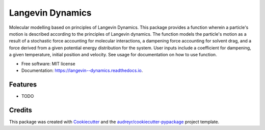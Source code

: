 ===============================
Langevin Dynamics
===============================


.. image:: https://img.shields.io/pypi/v/langevin_dynamics.svg
        :target: https://pypi.python.org/pypi/langevin_dynamics

.. image:: https://img.shields.io/travis/ukurumba/langevin_dynamics.svg
        :target: https://travis-ci.org/ukurumba/langevin_dynamics

.. image:: https://readthedocs.org/projects/langevin-dynamics/badge/?version=latest
        :target: https://langevin-dynamics.readthedocs.io/en/latest/?badge=latest
        :alt: Documentation Status

.. image:: https://pyup.io/repos/github/ukurumba/langevin_dynamics/shield.svg
     :target: https://pyup.io/repos/github/ukurumba/langevin_dynamics/
     :alt: Updates


Molecular modelling based on principles of Langevin Dynamics.
This package provides a function wherein a particle's motion is described according to the principles of Langevin dynamics. The function models the particle's motion as a result of a stochastic force accounting for molecular interactions, a dampening force accounting for solvent drag, and a force derived from a given potential energy distribution for the system. User inputs include a coefficient for dampening, a given temperature, initial position and velocity. See usage for documentation on how to use function.




* Free software: MIT license
* Documentation: https://langevin--dynamics.readthedocs.io.


Features
--------

* TODO

Credits
---------

This package was created with Cookiecutter_ and the `audreyr/cookiecutter-pypackage`_ project template.

.. _Cookiecutter: https://github.com/audreyr/cookiecutter
.. _`audreyr/cookiecutter-pypackage`: https://github.com/audreyr/cookiecutter-pypackage

